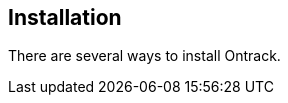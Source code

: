 [[installation]]
== Installation

There are several ways to install Ontrack.

//[[installation-prerequisites]]
//=== Prerequisites
//
//Ontrack has been tested on different Linux variants (Ubuntu, Debian, CentOS)
//and should also work on Windows.
//
//Ontrack relies on at least a JDK 11.0.6. More recent versions of the JDK 11
//are OK. However, no test has been done yet using JDK 12 and more recent versions.
//
//Ontrack runs fine with 512 Mb of memory. However, think of upgrading to 2 Gb of
//memory if you intend to host a lot of projects. See the different installation
//modes (Docker, RPM, etc.) to know how to setup the memory settings.
//
//Ontrack stores its data in a Postgres database and can optionally
//use ElasticSearch for search indexes.
//
//[[installation-quick-start]]
//=== Quick start
//
//The fastest way to start Ontrack is to use Docker Compose:
//
//[source,bash]
//----
//curl -fsSLO https://raw.githubusercontent.com/nemerosa/ontrack/master/compose/docker-compose.yml
//docker-compose up -d
//----
//
//This sets up:
//
//* a Postgres database
//* an ElasticSearch (single node)
//* Ontrack running on port 8080
//
//Go to http://localhost:8080 and start using Ontrack. The initial
//administrator credentials are `admin` / `admin`.
//
//See <<usage>> to start using Ontrack.
//
//[[installation-postgres]]
//=== Postgres database
//
//Unless you choose to deploy with <<installation-docker-compose,Docker Compose>>,
//you will need to have a Postgres database accessible by Ontrack.
//
//Version 9.5 of Postgres has been tested successfully with Ontrack, but
//any later 9.x version should be OK as well.
//
//No test with Postgres 10.x has been performed yet.
//
//Ontrack will by default try to connect to
//`jdbc:postgresql://postgresql/ontrack`, using `ontrack / ontrack`
//as credentials.
//
//Those parameters can be configured using normal Spring Boot JDBC <<configuration,configuration>>,
//for example using arguments at startup:
//
//[source]
//----
//--spring.datasource.url=jdbc:postgresql://localhost:5432/ontrack
//--spring.datasource.username=myuser
//--spring.datasource.password=password
//----
//
//See the https://docs.spring.io/spring-boot/docs/1.5.8.RELEASE/reference/htmlsingle/#boot-features-external-config[Spring Boot documentation]
//to see other and better ways to pass
//those <<configuration,configuration>> parameters.
//
//[[installation-docker]]
//=== Installing using Docker
//
//Ontrack is distributed as a Docker image on the https://hub.docker.com[Docker Hub], as `nemerosa/ontrack:{ontrack-version}`.
//
//[[installation-docker-overview]]
//==== Overview
//
//The Ontrack image exposes the port `8080`.
//
//Two volumes are defined:
//
//* `/var/ontrack/data` - contains some working files but also the log files.
//* `/var/ontrack/conf` - contains the <<configuration-properties,configuration files>> for Ontrack (see later).
//
//Several modes of database setup can be done:
//
//* <<installation-docker-db-volume,database persisted in volume>>
//* <<installation-docker-db-server,using a H2 server database>>
//
//[[installation-docker-basic]]
//==== Basic deployment
//
//You can start Ontrack as a container and a shared database and configuration on the host using:
//
//[source,bash]
//----
//docker run --detach \
//   --publish=8080:8080 \
//   --volume=/var/ontrack/data:/var/ontrack/data \
//   --volume=/var/ontrack/conf:/var/ontrack/conf \
//   nemerosa/ontrack
//----
//
//The <<configuration,configuration files>> for Ontrack can be put on the host in
//`/var/ontrack/conf` and the database and working files will be available
//in `/var/ontrack/data`. The application will be available on port `8080` of
//the host.
//
//Java options, like memory settings, can be passed to the Docker container using
//the `JAVA_OPTIONS` environment variable:
//
//[source,bash]
//----
//docker run \
//   ...
//   --env "JAVA_OPTIONS=-Xmx2048m" \
//   ...
//----
//
//Additional arguments to the Ontrack process, like
//<<configuration,configuration arguments>>
//passed on the command line, can use the `ONTRACK_ARGS` environment variable.
//
//[source,bash]
//----
//docker run \
//   ...
//   --env "ONTRACK_ARGS=..."
//   ...
//----
//
//[[installation-docker-compose]]
//==== Docker Compose deployment
//
//Create the following file:
//
//[source,yaml]
//.docker-compose.yml
//----
//version: "2.1"
//
//services:
//  # Ontrack container
//  ontrack:
//    image: nemerosa/ontrack:3
//    environment:
//        PROFILE: prod
//    links:
//      - "postgresql:postgresql"
//    ports:
//      - "8080:8080"
//
//  # Postgresql database
//  postgresql:
//    image: postgres:9.5.2
//    environment:
//      POSTGRES_DB      : ontrack
//      POSTGRES_USER    : ontrack
//      POSTGRES_PASSWORD: ontrack
//    ports:
//      - "5432"
//----
//
//In the same directory, run:
//
//[source,bash]
//----
//docker-compose up -d
//----
//
//After some time, Ontrack becomes available at http://localhost:8080
//
//[[installation-rpm]]
//=== RPM installation
//
//You can install Ontrack using a RPM file you can download from the
//https://github.com/nemerosa/ontrack/releases[releases] page.
//
//The RPM is continuously tested on CentOS 6.7 and CentOS 7.1.
//
//To install Ontrack:
//
//[source,bash]
//----
//rpm -i ontrack.rpm
//----
//
//The following directories are created:
//
//|===
//| Directory | Description
//
//| `/opt/ontrack` | Binaries and scripts
//| `/usr/lib/ontrack` | Working and <<configuration-properties,configuration>> directory
//| `/var/log/ontrack` | Logging directory
//|===
//
//You can optionally create an `application.yml` configuration file in
//`/usr/lib/ontrack`. For example, to customise the port Ontrack is running on:
//
//[source,yaml]
//----
//server:
//  port: 9080
//----
//
//Ontrack is installed as a service using `/etc/init.d/ontrack`.
//
//[source,bash]
//----
//# Starting Ontrack
//service ontrack start
//# Status of Ontrack
//service ontrack status
//# Stopping Ontrack
//service ontrack stop
//----
//
//To upgrade Ontrack:
//
//[source,bash]
//----
//# Stopping Ontrack
//sudo service ontrack stop
//# Updating
//sudo rpm --upgrade ontrack.rpm
//# Starting Ontrack
//sudo service ontrack start
//----
//
//The optional `/etc/default/ontrack` file can be used to define
//environment variables like
//`JAVA_OPTIONS` or `ONTRACK_DB_URL` (to use the H2 server mode).
//For example:
//
//[source]
//./etc/default/ontrack
//----
//JAVA_OPTIONS=-Xmx2048m
//ONTRACK_DB_URL=jdbc:h2:tcp://h2:9082/ontrack;MODE=MYSQL
//----
//
//The `ONTRACK_ARGS` environment variable can be use to pass
//additional application parameters.
//
//[[installation-debian]]
//=== Debian installation
//
//You can install Ontrack using a Debian file (`.deb`) you can download from the
//https://github.com/nemerosa/ontrack/releases[releases] page.
//
//To install Ontrack:
//
//[source,bash]
//----
//dpkg -i ontrack.deb
//----
//
//The following directories are created:
//
//|===
//| Directory | Description
//
//| `/opt/ontrack` | Binaries and scripts
//| `/usr/lib/ontrack` | Working and <<configuration-properties,configuration>> directory
//| `/var/log/ontrack` | Logging directory
//|===
//
//Ontrack is installed as a service using `/etc/init.d/ontrack`.
//
//[source,bash]
//----
//# Starting Ontrack
//service ontrack start
//# Status of Ontrack
//service ontrack status
//# Stopping Ontrack
//service ontrack stop
//----
//
//The optional `/etc/default/ontrack` file can be used to define
//environment variables like
//`JAVA_OPTIONS` or `ONTRACK_DB_URL` (to use the H2 server mode).
//For example:
//
//[source]
//./etc/default/ontrack
//----
//JAVA_OPTIONS=-Xmx2048m
//ONTRACK_DB_URL=jdbc:h2:tcp://h2:9082/ontrack;MODE=MYSQL
//----
//
//The `ONTRACK_ARGS` environment variable can be use to pass
//additional application parameters.
//
//[[installation-sa]]
//=== Standalone installation
//
//Ontrack can be downloaded as a JAR and started as a Spring Boot application.
//
//Download the JAR from the
//https://github.com/nemerosa/ontrack/releases[Ontrack release page]
//
//Start it using `java -jar ontrack.jar`.
//
//<<configuration,Options>> can be passed on the command line.
//
//NOTE: See the <<installation-docker,Docker installation>> section for information
//on how to connect to the database.
//
//[[configuration]]
//=== Configuration
//
//As a regular http://projects.spring.io/spring-boot/[Spring Boot application],
//Ontrack can be configured using system properties and/or property files and/or
//YAML files. See the
//http://docs.spring.io/spring-boot/docs/current/reference/htmlsingle/#howto-properties-and-configuration[Spring Boot documentation]
//for more details.
//
//NOTE: The way to provide a YAML `application.yml` configuration file or
//command line arguments will vary
//according to the installation (Docker, RPM, etc.). See the corresponding
//section above for more details.
//
//For example, to setup the port Ontrack is running on, you can use the
//`server.port` property. Using a YAML file:
//
//[source,yaml]
//.application.yml
//----
//server.port=9999
//----
//
//or the command line option:
//
//[source,bash]
//----
//--server.port=9999
//----
//
//See <<configuration-properties>> for the list of all available properties.
